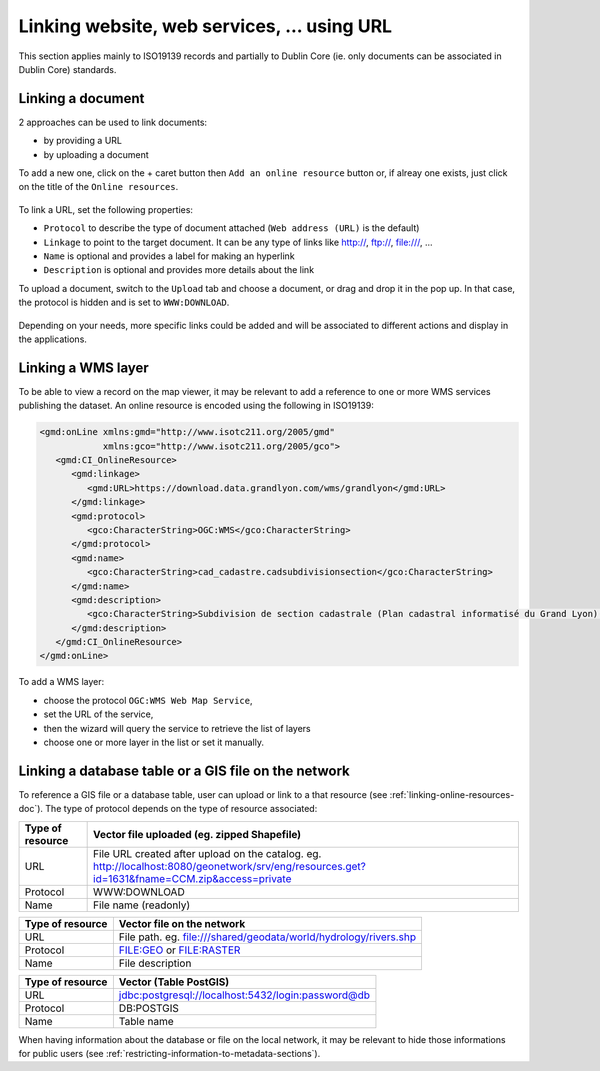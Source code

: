 .. _linking-online-resources:

Linking website, web services, ... using URL
############################################

This section applies mainly to ISO19139 records and partially
to Dublin Core (ie. only documents can be associated in Dublin Core) standards.


.. _linking-online-resources-doc:

Linking a document
------------------

2 approaches can be used to link documents:

- by providing a URL

- by uploading a document


To add a new one, click on the + caret button then ``Add an online resource``
button or, if alreay one exists, just click on the title of the ``Online resources``.



.. figure:: img/addonlinesrc.png


To link a URL, set the following properties:

- ``Protocol`` to describe the type of document attached (``Web address (URL)`` is the default)
- ``Linkage`` to point to the target document. It can be any type of links like http://, ftp://, file:///, ...
- ``Name`` is optional and provides a label for making an hyperlink
- ``Description`` is optional and provides more details about the link



To upload a document, switch to the ``Upload`` tab and choose a document,
or drag and drop it in the pop up. In that case, the protocol is hidden
and is set to ``WWW:DOWNLOAD``.


.. figure:: img/addonlinesrcup.png


Depending on your needs, more specific links could be added and will
be associated to different actions and display in the applications.


.. _linking-wms-layer:

Linking a WMS layer
-------------------


To be able to view a record on the map viewer, it may be relevant to add a
reference to one or more WMS services publishing the dataset. An online
resource is encoded using the following in ISO19139:

.. code-block:: xml

     <gmd:onLine xmlns:gmd="http://www.isotc211.org/2005/gmd"
                 xmlns:gco="http://www.isotc211.org/2005/gco">
        <gmd:CI_OnlineResource>
           <gmd:linkage>
              <gmd:URL>https://download.data.grandlyon.com/wms/grandlyon</gmd:URL>
           </gmd:linkage>
           <gmd:protocol>
              <gco:CharacterString>OGC:WMS</gco:CharacterString>
           </gmd:protocol>
           <gmd:name>
              <gco:CharacterString>cad_cadastre.cadsubdivisionsection</gco:CharacterString>
           </gmd:name>
           <gmd:description>
              <gco:CharacterString>Subdivision de section cadastrale (Plan cadastral informatisé du Grand Lyon)(OGC:WMS)</gco:CharacterString>
           </gmd:description>
        </gmd:CI_OnlineResource>
     </gmd:onLine>




To add a WMS layer:

- choose the protocol ``OGC:WMS Web Map Service``,
- set the URL of the service,
- then the wizard will query the service to retrieve the list of layers
- choose one or more layer in the list or set it manually.



.. figure:: img/addonlinesrcwms.png


.. _linking-online-resources-georesource:


Linking a database table or a GIS file on the network
-----------------------------------------------------

To reference a GIS file or a database table, user can upload or link to a that resource
(see :ref:`linking-online-resources-doc`). The type of protocol depends on the type of
resource associated:


===================== ==============================================================================================================================================
Type of resource      Vector file uploaded (eg. zipped Shapefile)
===================== ==============================================================================================================================================
URL                   File URL created after upload on the catalog. eg. http://localhost:8080/geonetwork/srv/eng/resources.get?id=1631&fname=CCM.zip&access=private
Protocol              WWW:DOWNLOAD
Name                  File name (readonly)
===================== ==============================================================================================================================================

===================== ==============================================================================================================================================
Type of resource      Vector file on the network
===================== ==============================================================================================================================================
URL                   File path. eg. file:///shared/geodata/world/hydrology/rivers.shp
Protocol              FILE:GEO or FILE:RASTER
Name                  File description
===================== ==============================================================================================================================================

===================== ==============================================================================================================================================
Type of resource      Vector (Table PostGIS)
===================== ==============================================================================================================================================
URL                   jdbc:postgresql://localhost:5432/login:password@db
Protocol              DB:POSTGIS
Name                  Table name
===================== ==============================================================================================================================================


When having information about the database or file on the local network, it may
be relevant to hide those informations for public users
(see :ref:`restricting-information-to-metadata-sections`).


.. todo:: Add doc & link to geopublisher



